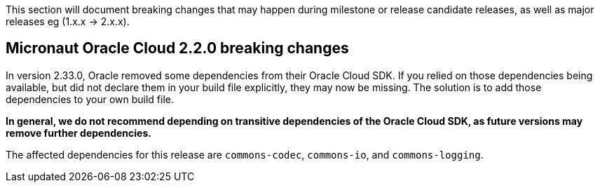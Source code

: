 This section will document breaking changes that may happen during milestone or release candidate releases, as well as major releases eg (1.x.x → 2.x.x).

== Micronaut Oracle Cloud 2.2.0 breaking changes

In version 2.33.0, Oracle removed some dependencies from their Oracle Cloud SDK. If you relied on those dependencies being available, but did not declare them in your build file explicitly, they may now be missing. The solution is to add those dependencies to your own build file.

**In general, we do not recommend depending on transitive dependencies of the Oracle Cloud SDK, as future versions may remove further dependencies.**

The affected dependencies for this release are `commons-codec`, `commons-io`, and `commons-logging`.